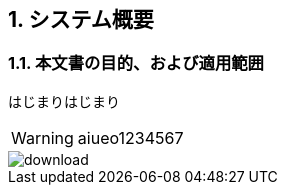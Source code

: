 ifdef::env-github[]
:tip-caption: :bulb:
:note-caption: :information_source:
:important-caption: :heavy_exclamation_mark:
:caution-caption: :fire:
:warning-caption: :warning:
endif::[]
:icons: font
:numbered:

== システム概要

=== 本文書の目的、および適用範囲

はじまりはじまり

WARNING: aiueo1234567

image::images/download.png[]
